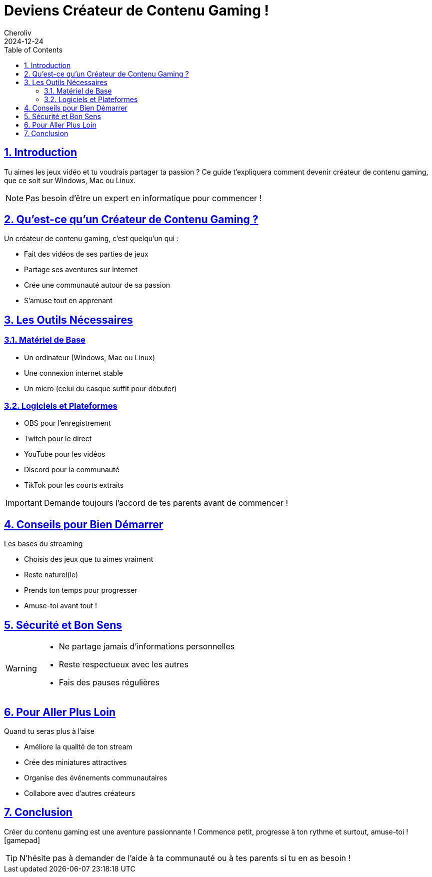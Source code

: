 = Deviens Créateur de Contenu Gaming !
:author: Cheroliv
:revdate: 2024-12-24
:description: Guide pour débuter dans le streaming de jeux vidéo
:keywords: gaming, streaming, twitch, youtube, création de contenu
:doctype: article
:icons: font
:source-highlighter: highlight.js
:toc: left
:sectlinks:
:sectnums:

== Introduction

Tu aimes les jeux vidéo et tu voudrais partager ta passion ? Ce guide t'expliquera comment devenir créateur de contenu gaming, que ce soit sur Windows, Mac ou Linux.

[NOTE]
====
Pas besoin d'être un expert en informatique pour commencer !
====

== Qu'est-ce qu'un Créateur de Contenu Gaming ?

.Un créateur de contenu gaming, c'est quelqu'un qui :
* Fait des vidéos de ses parties de jeux
* Partage ses aventures sur internet
* Crée une communauté autour de sa passion
* S'amuse tout en apprenant

== Les Outils Nécessaires

=== Matériel de Base
* Un ordinateur (Windows, Mac ou Linux)
* Une connexion internet stable
* Un micro (celui du casque suffit pour débuter)

=== Logiciels et Plateformes
* OBS pour l'enregistrement
* Twitch pour le direct
* YouTube pour les vidéos
* Discord pour la communauté
* TikTok pour les courts extraits

[IMPORTANT]
====
Demande toujours l'accord de tes parents avant de commencer !
====

== Conseils pour Bien Démarrer

.Les bases du streaming
* Choisis des jeux que tu aimes vraiment
* Reste naturel(le)
* Prends ton temps pour progresser
* Amuse-toi avant tout !

== Sécurité et Bon Sens

[WARNING]
====
* Ne partage jamais d'informations personnelles
* Reste respectueux avec les autres
* Fais des pauses régulières
====

== Pour Aller Plus Loin

.Quand tu seras plus à l'aise
* Améliore la qualité de ton stream
* Crée des miniatures attractives
* Organise des événements communautaires
* Collabore avec d'autres créateurs

== Conclusion

Créer du contenu gaming est une aventure passionnante ! Commence petit, progresse à ton rythme et surtout, amuse-toi ! icon:gamepad[]

[TIP]
====
N'hésite pas à demander de l'aide à ta communauté ou à tes parents si tu en as besoin !
====